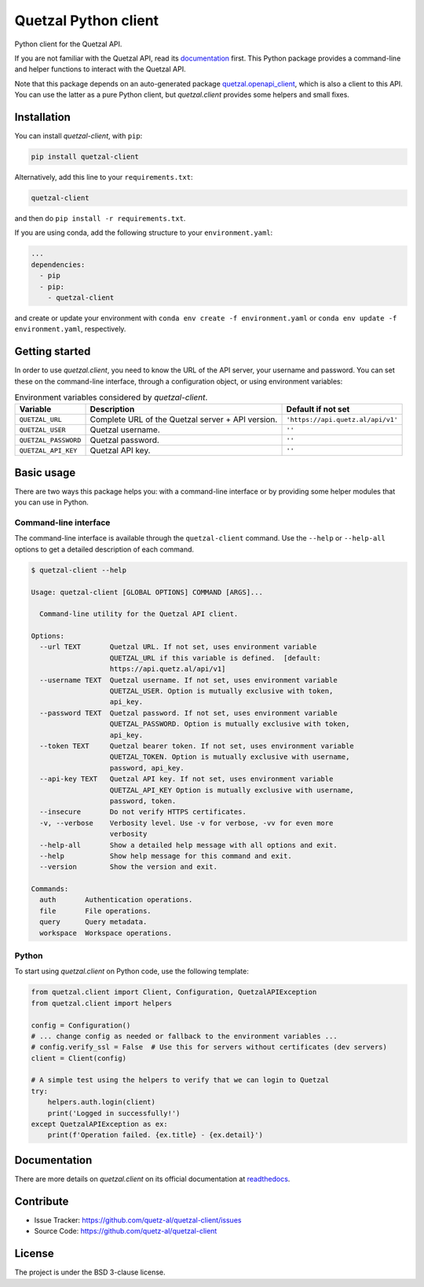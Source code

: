 .. Note that this file is included on Sphinx as well.

Quetzal Python client
=====================

Python client for the Quetzal API.

If you are not familiar with the Quetzal API, read its
`documentation <https://quetzal-api.readthedocs.org>`_ first. This Python
package provides a command-line and helper functions to interact with the
Quetzal API.

Note that this package depends on an auto-generated package
`quetzal.openapi_client <https://github.com/quetz-al/quetzal-openapi-client>`_,
which is also a client to this API. You can use the latter as a pure Python
client, but *quetzal.client* provides some helpers and small fixes.

Installation
------------

You can install *quetzal-client*, with ``pip``:

.. code-block:: console

    pip install quetzal-client

Alternatively, add this line to your ``requirements.txt``:

.. code-block:: none

    quetzal-client

and then do ``pip install -r requirements.txt``.

If you are using conda, add the following structure to your ``environment.yaml``:

.. code-block:: yaml

    ...
    dependencies:
      - pip
      - pip:
        - quetzal-client

and create or update your environment with
``conda env create -f environment.yaml`` or
``conda env update -f environment.yaml``, respectively.


Getting started
---------------

In order to use *quetzal.client*, you need to know the URL of the API server,
your username and password. You can set these on the command-line interface,
through a configuration object, or using environment variables:

.. list-table:: Environment variables considered by `quetzal-client`.
   :header-rows: 1

   * - Variable
     - Description
     - Default if not set
   * - ``QUETZAL_URL``
     - Complete URL of the Quetzal server + API version.
     - ``'https://api.quetz.al/api/v1'``
   * - ``QUETZAL_USER``
     - Quetzal username.
     - ``''``
   * - ``QUETZAL_PASSWORD``
     - Quetzal password.
     - ``''``
   * - ``QUETZAL_API_KEY``
     - Quetzal API key.
     - ``''``


Basic usage
-----------

There are two ways this package helps you: with a command-line interface or by
providing some helper modules that you can use in Python.

Command-line interface
^^^^^^^^^^^^^^^^^^^^^^

The command-line interface is available through the ``quetzal-client`` command.
Use the ``--help`` or ``--help-all`` options to get a detailed description of
each command.

.. code-block:: console

    $ quetzal-client --help

    Usage: quetzal-client [GLOBAL OPTIONS] COMMAND [ARGS]...

      Command-line utility for the Quetzal API client.

    Options:
      --url TEXT       Quetzal URL. If not set, uses environment variable
                       QUETZAL_URL if this variable is defined.  [default:
                       https://api.quetz.al/api/v1]
      --username TEXT  Quetzal username. If not set, uses environment variable
                       QUETZAL_USER. Option is mutually exclusive with token,
                       api_key.
      --password TEXT  Quetzal password. If not set, uses environment variable
                       QUETZAL_PASSWORD. Option is mutually exclusive with token,
                       api_key.
      --token TEXT     Quetzal bearer token. If not set, uses environment variable
                       QUETZAL_TOKEN. Option is mutually exclusive with username,
                       password, api_key.
      --api-key TEXT   Quetzal API key. If not set, uses environment variable
                       QUETZAL_API_KEY Option is mutually exclusive with username,
                       password, token.
      --insecure       Do not verify HTTPS certificates.
      -v, --verbose    Verbosity level. Use -v for verbose, -vv for even more
                       verbosity
      --help-all       Show a detailed help message with all options and exit.
      --help           Show help message for this command and exit.
      --version        Show the version and exit.

    Commands:
      auth       Authentication operations.
      file       File operations.
      query      Query metadata.
      workspace  Workspace operations.


Python
^^^^^^

To start using *quetzal.client* on Python code, use the following template:

.. code-block:: python

    from quetzal.client import Client, Configuration, QuetzalAPIException
    from quetzal.client import helpers

    config = Configuration()
    # ... change config as needed or fallback to the environment variables ...
    # config.verify_ssl = False  # Use this for servers without certificates (dev servers)
    client = Client(config)

    # A simple test using the helpers to verify that we can login to Quetzal
    try:
        helpers.auth.login(client)
        print('Logged in successfully!')
    except QuetzalAPIException as ex:
        print(f'Operation failed. {ex.title} - {ex.detail}')


Documentation
-------------

There are more details on *quetzal.client* on its official documentation at
`readthedocs <https://quetzal-client.readthedocs.io/en/latest/>`_.



Contribute
----------

- Issue Tracker: https://github.com/quetz-al/quetzal-client/issues
- Source Code: https://github.com/quetz-al/quetzal-client


License
-------

The project is under the BSD 3-clause license.

